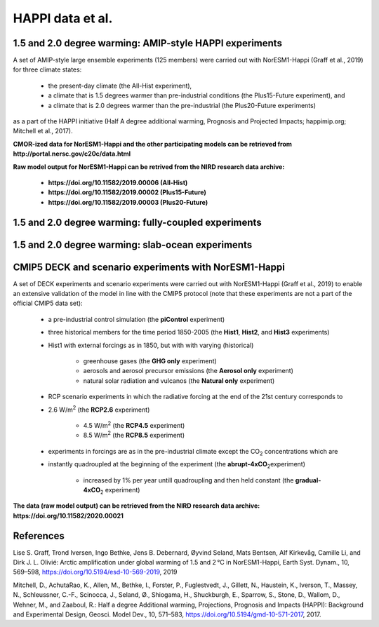.. _happi_data.rst

HAPPI data et al.
=============

1.5 and 2.0 degree warming: AMIP-style HAPPI experiments
^^^^^^^^^^^^^

A set of AMIP-style large ensemble experiments (125 members) were carried out with NorESM1-Happi (Graff et al., 2019) for three climate states: 

   - the present-day climate (the All-Hist experiment), 
   - a climate that is 1.5 degrees warmer than pre-industrial conditions (the Plus15-Future experiment), and 
   - a climate that is 2.0 degrees warmer than the pre-industrial (the Plus20-Future experiments) 

as a part of the HAPPI initiative (Half A degree additional warming, Prognosis and Projected Impacts; happimip.org; Mitchell et al., 2017). 

**CMOR-ized data for NorESM1-Happi and the other participating models can be retrieved from http://portal.nersc.gov/c20c/data.html**

**Raw model output for NorESM1-Happi can be retrived from the NIRD research data archive:**

   - **https://doi.org/10.11582/2019.00006 (All-Hist)**
   - **https://doi.org/10.11582/2019.00002 (Plus15-Future)**
   - **https://doi.org/10.11582/2019.00003 (Plus20-Future)**


1.5 and 2.0 degree warming: fully-coupled experiments
^^^^^

1.5 and 2.0 degree warming: slab-ocean experiments
^^^^


CMIP5 DECK and scenario experiments with NorESM1-Happi
^^^^^^^^^^^^^^^^^^^^^^^

A set of DECK experiments and scenario experiments were carried out with NorESM1-Happi (Graff et al., 2019) to enable an extensive validation of the model in line with the CMIP5 protocol (note that these experiments are not a part of the official CMIP5 data set):

   - a pre-industrial control simulation (the **piControl** experiment)
   - three historical members for the time period 1850-2005 (the **Hist1**, **Hist2**, and **Hist3** experiments)
   - Hist1 with external forcings as in 1850, but with with varying (historical)
   
      - greenhouse gases (the **GHG only** experiment)
      - aerosols and aerosol precursor emissions (the **Aerosol only** experiment)
      - natural solar radiation and vulcanos (the **Natural only** experiment)
   - RCP scenario experiments in which the radiative forcing at the end of the 21st century corresponds to
   
   - 2.6 W/m\ :sup:`2`\  (the **RCP2.6** experiment)
   
      - 4.5 W/m\ :sup:`2`\  (the **RCP4.5** experiment)
      - 8.5 W/m\ :sup:`2`\  (the **RCP8.5** experiment)
   - experiments in forcings are as in the pre-industrial climate except the CO\ :sub:`2`\   concentrations which are
   
   - instantly quadroupled at the beginning of the experiment (the **abrupt-4xCO**\ :sub:`2`\ experiment)
   
      - increased by 1% per year untill quadroupling and then held constant (the **gradual-4xCO**\ :sub:`2`\   experiment)

**The data (raw model output) can be retrieved from the NIRD research data archive: https://doi.org/10.11582/2020.00021**



References
^^^^^^

Lise S. Graff, Trond Iversen, Ingo Bethke, Jens B. Debernard, Øyvind Seland, Mats Bentsen, Alf Kirkevåg, Camille Li, and Dirk J. L. Olivié: Arctic amplification under global warming of 1.5 and 2 °C in NorESM1-Happi, Earth Syst. Dynam., 10, 569–598, https://doi.org/10.5194/esd-10-569-2019, 2019

Mitchell, D., AchutaRao, K., Allen, M., Bethke, I., Forster, P., Fuglestvedt, J., Gillett, N., Haustein, K., Iverson, T., Massey, N., Schleussner, C.-F., Scinocca, J., Seland, Ø., Shiogama, H., Shuckburgh, E., Sparrow, S., Stone, D., Wallom, D.,
Wehner, M., and Zaaboul, R.: Half a degree Additional warming, Projections, Prognosis and Impacts (HAPPI): Background
and Experimental Design, Geosci. Model Dev., 10, 571–583, https://doi.org/10.5194/gmd-10-571-2017, 2017.

